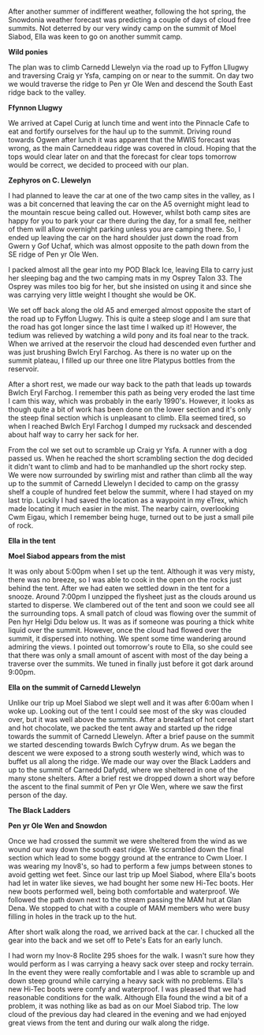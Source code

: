 #+BEGIN_COMMENT
.. title: Carneddeau Summit Camp
.. slug: 2011-09-05-carneddeau-summit-camp
.. date: 2011-09-05 17:52:42 UTC
.. tags: mountaineering, tripreport
.. category:
.. link:
.. description:
.. type: text
#+END_COMMENT
After another summer of indifferent weather, following the hot spring,
the Snowdonia weather forecast was predicting a couple of days of
cloud free summits. Not deterred by our very windy camp on the summit
of Moel Siabod, Ella was keen to go on another summit camp.

*@@html: <p class="caption"><b>Wild ponies</b></p>@@*
*@@html: <a href="/galleries/2011-08-carned/DSCF1822.JPG" class="rounded
float-left" alt="Wild ponies"><img src="/galleries/2011-08-carned/DSCF1822.JPG"></a>@@*


The plan was to climb Carnedd Llewelyn via the road up to Fyffon
Lllugwy and traversing Craig yr Ysfa, camping on or near to the
summit. On day two we would traverse the ridge to Pen yr Ole Wen and
descend the South East ridge back to the valley.

*@@html: <p class="caption"><b>Ffynnon Llugwy</b></p>@@*
*@@html: <a href="/galleries/2011-08-carned/DSCF1829.JPG" class="rounded
float-left" alt="Ffynnon Llugwy"><img src="/galleries/2011-08-carned/DSCF1829.JPG"></a>@@*


We arrived at Capel Curig at lunch time and went into the Pinnacle
Cafe to eat and fortify ourselves for the haul up to the
summit. Driving round towards Ogwen after lunch it was apparent that
the MWIS forecast was wrong, as the main Carneddeau ridge was covered
in cloud. Hoping that the tops would clear later on and that the
forecast for clear tops tomorrow would be correct, we decided to
proceed with our plan.


*@@html: <p class="caption"><b>Zephyros on C. Llewelyn</b></p>@@*
*@@html: <a href="/galleries/2011-08-carned/DSCF1834.JPG" class="rounded
float-left" alt="Zephyros on C. Llewelyn"><img src="/galleries/2011-08-carned/DSCF1834.JPG"></a>@@*

I had planned to leave the car at one of the two camp sites in the
valley, as I was a bit concerned that leaving the car on the A5
overnight might lead to the mountain rescue being called out. However,
whilst both camp sites are happy for you to park your car there during
the day, for a small fee, neither of them will allow overnight parking
unless you are camping there. So, I ended up leaving the car on the
hard shoulder just down the road from Gwern y Gof Uchaf, which
was almost opposite to the path down from the SE ridge of Pen yr Ole
Wen.

I packed almost all the gear into my POD Black Ice, leaving Ella to
carry just her sleeping bag and the two camping mats in my Osprey
Talon 33. The Osprey was miles too big for her, but she insisted on
using it and since she was carrying very little weight I thought she
would be OK.


We set off back along the old A5 and emerged almost opposite the start
of the road up to Fyffon Llugwy. This is quite a steep sloge and I am
sure that the road has got longer since the last time I walked up it!
However, the tedium was relieved by watching a wild pony and its foal
near to the track. When we arrived at the reservoir the cloud had
descended even further and was just brushing Bwlch Eryl Farchog. As
there is no water up on the summit plateau, I filled up our three one
litre Platypus bottles from the reservoir.

After a short rest, we made our way back to the path that leads up
towards Bwlch Eryl Farchog. I remember this path as being very eroded
the last time I cam this way, which was probably in the early
1990's. However, it looks as though quite a bit of work has been done
on the lower section and it's only the steep final section which is
unpleasant to climb. Ella seemed tired, so when I reached Bwlch Eryl
Farchog I dumped my rucksack and descended about half way to carry her
sack for her.

From the col we set out to scramble up Craig yr Ysfa. A runner with a
dog passed us. When he reached the short scrambling section the dog
decided it didn't want to climb and had to be manhandled up the short
rocky step. We were now surrounded by swirling mist and rather than
climb all the way up to the summit of Carnedd Llewelyn I decided to
camp on the grassy shelf a couple of hundred feet below the summit,
where I had stayed on my last trip. Luckily I had saved the location
as a waypoint in my eTrex, which made locating it much easier in the
mist. The nearby cairn, overlooking Cwm Eigau, which I remember being
huge, turned out to be just a small pile of rock.


*@@html: <p class="caption"><b>Ella in the tent</b></p>@@*
*@@html: <a href="/galleries/2011-08-carned/DSCF1837.JPG" class="rounded
float-left" alt="Ella in the tent"><img src="/galleries/2011-08-carned/DSCF1837.JPG"></a>@@*


*@@html: <p class="caption"><b>Moel Siabod appears from the mist</b></p>@@*
*@@html: <a href="/galleries/2011-08-carned/DSCF1847.JPG" class="rounded
float-left" alt="Moel Siabod appears from the mist"><img src="/galleries/2011-08-carned/DSCF1847.JPG"></a>@@*

It was only about 5:00pm when I set up the tent. Although it was very
misty, there was no breeze, so I was able to cook in the open on the
rocks just behind the tent. After we had eaten we settled down in the
tent for a snooze. Around 7:00pm I unzipped the flysheet just as the
clouds around us started to disperse. We clambered out of the tent and
soon we could see all the surrounding tops. A small patch of cloud was
flowing over the summit of Pen hyr Helgi Ddu below us. It was as if someone was
pouring a thick white liquid over the summit. However, once the cloud
had flowed over the summit, it dispersed into nothing. We spent some
time wandering around admiring the views. I pointed out tomorrow's
route to Ella, so she could see that there was only a small amount of
ascent with most of the day being a traverse over the summits. We
tuned in finally just before it got dark around 9:00pm.


*@@html: <p class="caption"><b>Ella on the summit of Carnedd Llewelyn</b></p>@@*
*@@html: <a href="/galleries/2011-08-carned/DSCF1852.JPG" class="rounded
float-left" alt="Ella on the summit of Carnedd Llewelyn"><img src="/galleries/2011-08-carned/DSCF1852.JPG"></a>@@*


Unlike our trip up Moel Siabod we slept well and it was after 6:00am
when I woke up. Looking out of the tent I could see most of the sky
was clouded over, but it was well above the summits. After a breakfast
of hot cereal start and hot chocolate, we packed the tent away and
started up the ridge towards the summit of Carnedd Llewelyn. After a
brief pause on the summit we started descending towards Bwlch Cyfryw
drum. As we began the descent we were exposed to a strong south
westerly wind, which was to buffet us all along the ridge. We made our
way over the Black Ladders and up to the summit of Carnedd Dafydd,
where we sheltered in one of the many stone shelters. After a brief
rest we dropped down a short way before the ascent to the final summit
of Pen yr Ole Wen, where we saw the first person of the day.


*@@html: <p class="caption"><b>The Black Ladders</b></p>@@*
*@@html: <a href="/galleries/2011-08-carned/DSCF1858.JPG" class="rounded
float-left" alt="The Black Ladders"><img src="/galleries/2011-08-carned/DSCF1858.JPG"></a>@@*


*@@html: <p class="caption"><b>Pen yr Ole Wen and Snowdon</b></p>@@*
*@@html: <a href="/galleries/2011-08-carned/DSCF1860.JPG" class="rounded
float-left" alt="Pen yr Ole Wen and Snowdon"><img src="/galleries/2011-08-carned/DSCF1860.JPG"></a>@@*

Once we had crossed the summit we were sheltered from the wind as we
wound our way down the south east ridge. We scrambled down the final
section which lead to some boggy ground at the entrance to Cwm
Lloer. I was wearing my Inov8's, so had to perform a few jumps
between stones to avoid getting wet feet. Since our last trip up Moel
Siabod, where Ella's boots had let in water like sieves, we had bought
her some new Hi-Tec boots. Her new boots performed well, being both
comfortable and waterproof. We followed the path down next to the
stream passing the MAM hut at Glan Dena. We stopped to chat with a
couple of MAM members who were busy filling in holes in the track up
to the hut.

After short walk along the road, we arrived back at the car. I chucked
all the gear into the back and we set off to Pete's Eats for an early lunch.

I had worn my Inov-8 Roclite 295 shoes for the walk. I wasn't sure how
they would perform as I was carrying a heavy sack over steep and rocky
terrain. In the event they were really comfortable and I was able to
scramble up and down steep ground while carrying a heavy sack with no
problems. Ella's new Hi-Tec boots were comfy and waterproof. I was
pleased that we had reasonable conditions for the walk. Although Ella
found the wind a bit of a problem, it was nothing like as bad as on
our Moel Siabod trip. The low cloud of the previous day had cleared in
the evening and we had enjoyed great views from the tent and during
our walk along the ridge.
